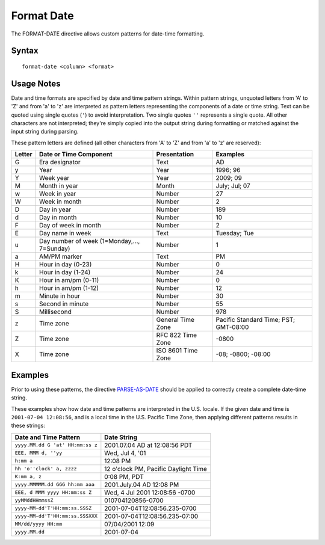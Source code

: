.. meta::
    :author: Cask Data, Inc.
    :copyright: Copyright © 2014-2017 Cask Data, Inc.

===========
Format Date
===========

The FORMAT-DATE directive allows custom patterns for date-time
formatting.

Syntax
------

::

    format-date <column> <format>

Usage Notes
-----------

Date and time formats are specified by date and time pattern strings.
Within pattern strings, unquoted letters from 'A' to 'Z' and from 'a' to
'z' are interpreted as pattern letters representing the components of a
date or time string. Text can be quoted using single quotes (``'``) to
avoid interpretation. Two single quotes ``''`` represents a single
quote. All other characters are not interpreted; they're simply copied
into the output string during formatting or matched against the input
string during parsing.

These pattern letters are defined (all other characters from 'A' to 'Z'
and from 'a' to 'z' are reserved):

+----------+-----------------------------------------------+----------------------+-----------------------------------------+
| Letter   | Date or Time Component                        | Presentation         | Examples                                |
+==========+===============================================+======================+=========================================+
| G        | Era designator                                | Text                 | AD                                      |
+----------+-----------------------------------------------+----------------------+-----------------------------------------+
| y        | Year                                          | Year                 | 1996; 96                                |
+----------+-----------------------------------------------+----------------------+-----------------------------------------+
| Y        | Week year                                     | Year                 | 2009; 09                                |
+----------+-----------------------------------------------+----------------------+-----------------------------------------+
| M        | Month in year                                 | Month                | July; Jul; 07                           |
+----------+-----------------------------------------------+----------------------+-----------------------------------------+
| w        | Week in year                                  | Number               | 27                                      |
+----------+-----------------------------------------------+----------------------+-----------------------------------------+
| W        | Week in month                                 | Number               | 2                                       |
+----------+-----------------------------------------------+----------------------+-----------------------------------------+
| D        | Day in year                                   | Number               | 189                                     |
+----------+-----------------------------------------------+----------------------+-----------------------------------------+
| d        | Day in month                                  | Number               | 10                                      |
+----------+-----------------------------------------------+----------------------+-----------------------------------------+
| F        | Day of week in month                          | Number               | 2                                       |
+----------+-----------------------------------------------+----------------------+-----------------------------------------+
| E        | Day name in week                              | Text                 | Tuesday; Tue                            |
+----------+-----------------------------------------------+----------------------+-----------------------------------------+
| u        | Day number of week (1=Monday,..., 7=Sunday)   | Number               | 1                                       |
+----------+-----------------------------------------------+----------------------+-----------------------------------------+
| a        | AM/PM marker                                  | Text                 | PM                                      |
+----------+-----------------------------------------------+----------------------+-----------------------------------------+
| H        | Hour in day (0-23)                            | Number               | 0                                       |
+----------+-----------------------------------------------+----------------------+-----------------------------------------+
| k        | Hour in day (1-24)                            | Number               | 24                                      |
+----------+-----------------------------------------------+----------------------+-----------------------------------------+
| K        | Hour in am/pm (0-11)                          | Number               | 0                                       |
+----------+-----------------------------------------------+----------------------+-----------------------------------------+
| h        | Hour in am/pm (1-12)                          | Number               | 12                                      |
+----------+-----------------------------------------------+----------------------+-----------------------------------------+
| m        | Minute in hour                                | Number               | 30                                      |
+----------+-----------------------------------------------+----------------------+-----------------------------------------+
| s        | Second in minute                              | Number               | 55                                      |
+----------+-----------------------------------------------+----------------------+-----------------------------------------+
| S        | Millisecond                                   | Number               | 978                                     |
+----------+-----------------------------------------------+----------------------+-----------------------------------------+
| z        | Time zone                                     | General Time Zone    | Pacific Standard Time; PST; GMT-08:00   |
+----------+-----------------------------------------------+----------------------+-----------------------------------------+
| Z        | Time zone                                     | RFC 822 Time Zone    | -0800                                   |
+----------+-----------------------------------------------+----------------------+-----------------------------------------+
| X        | Time zone                                     | ISO 8601 Time Zone   | -08; -0800; -08:00                      |
+----------+-----------------------------------------------+----------------------+-----------------------------------------+

Examples
--------

Prior to using these patterns, the directive
`PARSE-AS-DATE <parse-as-date.md>`__ should be applied to correctly
create a complete date-time string.

These examples show how date and time patterns are interpreted in the
U.S. locale. If the given date and time is ``2001-07-04 12:08:56``, and
is a local time in the U.S. Pacific Time Zone, then applying different
patterns results in these strings:

+------------------------------------+----------------------------------------+
| Date and Time Pattern              | Date String                            |
+====================================+========================================+
| ``yyyy.MM.dd G 'at' HH:mm:ss z``   | 2001.07.04 AD at 12:08:56 PDT          |
+------------------------------------+----------------------------------------+
| ``EEE, MMM d, ''yy``               | Wed, Jul 4, '01                        |
+------------------------------------+----------------------------------------+
| ``h:mm a``                         | 12:08 PM                               |
+------------------------------------+----------------------------------------+
| ``hh 'o''clock' a, zzzz``          | 12 o'clock PM, Pacific Daylight Time   |
+------------------------------------+----------------------------------------+
| ``K:mm a, z``                      | 0:08 PM, PDT                           |
+------------------------------------+----------------------------------------+
| ``yyyy.MMMMM.dd GGG hh:mm aaa``    | 2001.July.04 AD 12:08 PM               |
+------------------------------------+----------------------------------------+
| ``EEE, d MMM yyyy HH:mm:ss Z``     | Wed, 4 Jul 2001 12:08:56 -0700         |
+------------------------------------+----------------------------------------+
| ``yyMMddHHmmssZ``                  | 010704120856-0700                      |
+------------------------------------+----------------------------------------+
| ``yyyy-MM-dd'T'HH:mm:ss.SSSZ``     | 2001-07-04T12:08:56.235-0700           |
+------------------------------------+----------------------------------------+
| ``yyyy-MM-dd'T'HH:mm:ss.SSSXXX``   | 2001-07-04T12:08:56.235-07:00          |
+------------------------------------+----------------------------------------+
| ``MM/dd/yyyy HH:mm``               | 07/04/2001 12:09                       |
+------------------------------------+----------------------------------------+
| ``yyyy.MM.dd``                     | 2001-07-04                             |
+------------------------------------+----------------------------------------+
